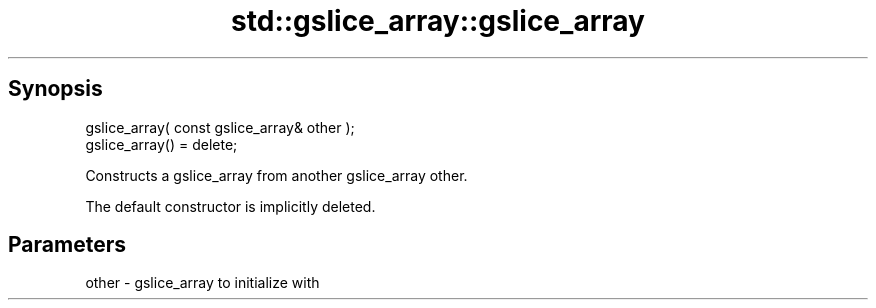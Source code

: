 .TH std::gslice_array::gslice_array 3 "Sep  4 2015" "2.0 | http://cppreference.com" "C++ Standard Libary"
.SH Synopsis
   gslice_array( const gslice_array& other );
   gslice_array() = delete;

   Constructs a gslice_array from another gslice_array other.

   The default constructor is implicitly deleted.

.SH Parameters

   other - gslice_array to initialize with
